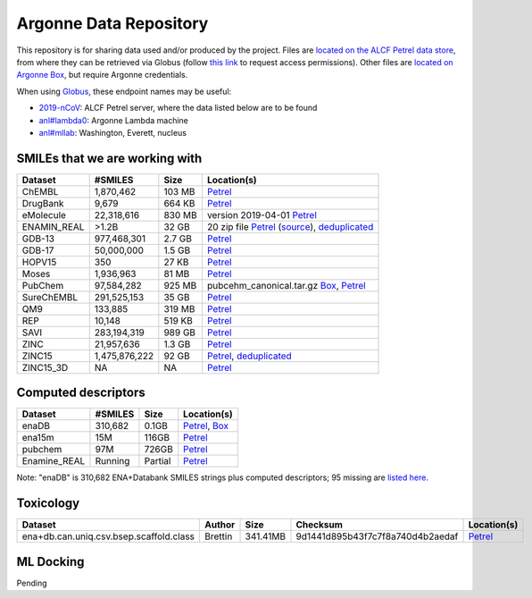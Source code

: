 .. 2019-nCoV Data documentation master file, created by
   sphinx-quickstart on Sat Mar  7 16:44:25 2020.
   You can adapt this file completely to your liking, but it should at least
   contain the root `toctree` directive.

Argonne Data Repository
============================================

This repository is for sharing data used and/or produced by the project. Files are `located on the ALCF Petrel data store <https://app.globus.org/file-manager?origin_id=a386b552-6086-11ea-9688-0e56c063f437&origin_path=%2F>`_, from where they can be retrieved via Globus (follow `this link <https://app.globus.org/groups/ebcae90a-60c9-11ea-a443-0a990c2810ad/about>`_ to request access permissions). Other files are `located on Argonne Box <https://anl.app.box.com/folder/105432421864>`_, but require Argonne credentials.

When using `Globus <https://app.globus.org>`_, these endpoint names may be useful:

* `2019-nCoV <https://app.globus.org/file-manager?origin_id=a386b552-6086-11ea-9688-0e56c063f437&origin_path=%2F>`_: ALCF Petrel server, where the data listed below are to be found
* `anl#lambda0 <https://app.globus.org/file-manager?origin_id=8715e4f0-1d34-11ea-9705-021304b0cca7&origin_path=%2Flambda_stor%2Fdata%2F>`_: Argonne Lambda machine
* `anl#mllab <https://app.globus.org/file-manager?origin_id=2535d252-21ac-11e8-b75c-0ac6873fc732&origin_path=%2F~%2F>`_: Washington, Everett, nucleus

SMILEs that we are working with
-------------------------------


=========== ============= ====== ===========
Dataset     #SMILES       Size   Location(s)
=========== ============= ====== ===========
ChEMBL      1,870,462     103 MB `Petrel <https://app.globus.org/file-manager?origin_id=a386b552-6086-11ea-9688-0e56c063f437&origin_path=%2Fdatabases%2FChEMBL%2F>`_
DrugBank    9,679         664 KB `Petrel <https://app.globus.org/file-manager?origin_id=a386b552-6086-11ea-9688-0e56c063f437&origin_path=%2Fdatabases%2FDrugBank%2F>`_
eMolecule   22,318,616    830 MB version 2019-04-01 `Petrel <https://app.globus.org/file-manager?origin_id=a386b552-6086-11ea-9688-0e56c063f437&origin_path=%2Fdatabases%2FeMolecules%2F>`_
ENAMIN_REAL >1.2B         32 GB  20 zip file `Petrel <https://app.globus.org/file-manager?origin_id=a386b552-6086-11ea-9688-0e56c063f437&origin_path=%2Fdatabases%2FENAMIN_REAL%2F>`_ (`source <https://enamine.net/library-synthesis/real-compounds/real-database>`_), `deduplicated <https://app.globus.org/file-manager?destination_id=a386b552-6086-11ea-9688-0e56c063f437&destination_path=%2Fdatabases%2FENAMIN_REAL%2F>`_
GDB-13      977,468,301   2.7 GB `Petrel <https://app.globus.org/file-manager?origin_id=a386b552-6086-11ea-9688-0e56c063f437&origin_path=%2Fdatabases%2FGDB-13%2F>`_
GDB-17      50,000,000    1.5 GB `Petrel <https://app.globus.org/file-manager?origin_id=a386b552-6086-11ea-9688-0e56c063f437&origin_path=%2Fdatabases%2FGDB-17%2F>`_
HOPV15      350           27 KB  `Petrel <https://2019-ncov.e.globus.org/databases/HOPV15/smiles.txt>`_
Moses       1,936,963     81 MB  `Petrel <https://2019-ncov.e.globus.org/databases/Moses/dataset_v1.csv>`_
PubChem     97,584,282    925 MB pubcehm_canonical.tar.gz `Box <https://anl.app.box.com/file/631539842091>`_, `Petrel <https://app.globus.org/file-manager?origin_id=a386b552-6086-11ea-9688-0e56c063f437&origin_path=%2Fdata%2Fsmiles>`_
SureChEMBL  291,525,153   35 GB  `Petrel <https://app.globus.org/file-manager?origin_id=a386b552-6086-11ea-9688-0e56c063f437&origin_path=%2Fdatabases%2FSureChEMBL%2F>`_
QM9         133,885       319 MB `Petrel <https://2019-ncov.e.globus.org/databases/QM9/dsgdb9nsd.xyz.tar>`_
REP         10,148        519 KB `Petrel <https://2019-ncov.e.globus.org/databases/REP/smiles.txt>`_
SAVI        283,194,319   989 GB `Petrel <https://app.globus.org/file-manager?origin_id=a386b552-6086-11ea-9688-0e56c063f437&origin_path=%2Fdatabases%2FSAVI%2F>`_
ZINC        21,957,636    1.3 GB `Petrel <https://2019-ncov.e.globus.org/databases/ZINC/index.html>`_
ZINC15      1,475,876,222 92 GB  `Petrel <https://app.globus.org/file-manager?origin_id=a386b552-6086-11ea-9688-0e56c063f437&origin_path=%2Fdatabases%2FZINC15%2F>`_, `deduplicated <https://app.globus.org/file-manager?destination_id=a386b552-6086-11ea-9688-0e56c063f437&destination_path=%2Fdatabases%2FZINC15%2F>`_
ZINC15_3D   NA            NA     `Petrel <https://app.globus.org/file-manager?origin_id=a386b552-6086-11ea-9688-0e56c063f437&origin_path=%2Fdatabases%2FZINC15_3D%2F>`_
=========== ============= ====== ===========

Computed descriptors
--------------------

============ ======== ============ ============
Dataset      #SMILES  Size         Location(s)
============ ======== ============ ============
enaDB        310,682  0.1GB        `Petrel <https://app.globus.org/file-manager?origin_id=a386b552-6086-11ea-9688-0e56c063f437&origin_path=%2Fdata%2Fdescriptors%2Fena15m_descriptors%2F>`_, `Box <https://anl.app.box.com/file/630951461406>`_
ena15m       15M      116GB        `Petrel <https://app.globus.org/file-manager?origin_id=a386b552-6086-11ea-9688-0e56c063f437&origin_path=%2Fdata%2Fdescriptors%2Fena15m_descriptors%2F>`_
pubchem      97M      726GB        `Petrel <https://app.globus.org/file-manager?origin_id=a386b552-6086-11ea-9688-0e56c063f437&origin_path=%2Fdata%2Fdescriptors%2Fpubchem128_descriptors%2F>`_
Enamine_REAL Running  Partial      `Petrel <https://app.globus.org/file-manager?origin_id=a386b552-6086-11ea-9688-0e56c063f437&origin_path=%2Fdata%2Fdescriptors%2FEnamine_Real_Descriptors%2F>`_
============ ======== ============ ============

Note: "enaDB" is 310,682 ENA+Databank SMILES strings plus computed descriptors; 95 missing are `listed here <https://app.globus.org/file-manager?origin_id=a386b552-6086-11ea-9688-0e56c063f437&origin_path=%2Fdata%2F>`_.

Toxicology
----------
============================================ =========== =========== ================================= =============
Dataset                                      Author      Size        Checksum                          Location(s) 
============================================ =========== =========== ================================= =============
ena+db.can.uniq.csv.bsep.scaffold.class      Brettin     341.41MB    9d1441d895b43f7c7f8a740d4b2aedaf  `Petrel <https://app.globus.org/file-manager?origin_id=a386b552-6086-11ea-9688-0e56c063f437&origin_path=%2Fdata%2Ftoxicology%2F>`_  
============================================ =========== =========== ================================= =============


ML Docking
-----------

Pending

